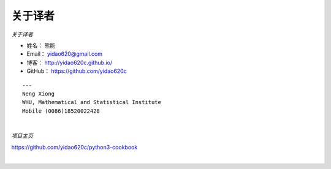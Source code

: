 ==============
关于译者
==============

*关于译者*

* 姓名：     熊能
* Email：   yidao620@gmail.com
* 博客：     http://yidao620c.github.io/
* GitHub：  https://github.com/yidao620c


::

    ---
    Neng Xiong
    WHU, Mathematical and Statistical Institute
    Mobile (0086)18520022428

|

*项目主页*

https://github.com/yidao620c/python3-cookbook

|
